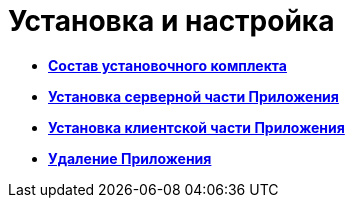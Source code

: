 = Установка и настройка

* *xref:../topics/Installation_kit.adoc[Состав установочного комплекта]* +
* *xref:../topics/Install_server.adoc[Установка серверной части Приложения]* +
* *xref:../topics/Install_client.adoc[Установка клиентской части Приложения]* +
* *xref:../topics/Uninstall.adoc[Удаление Приложения]* +
